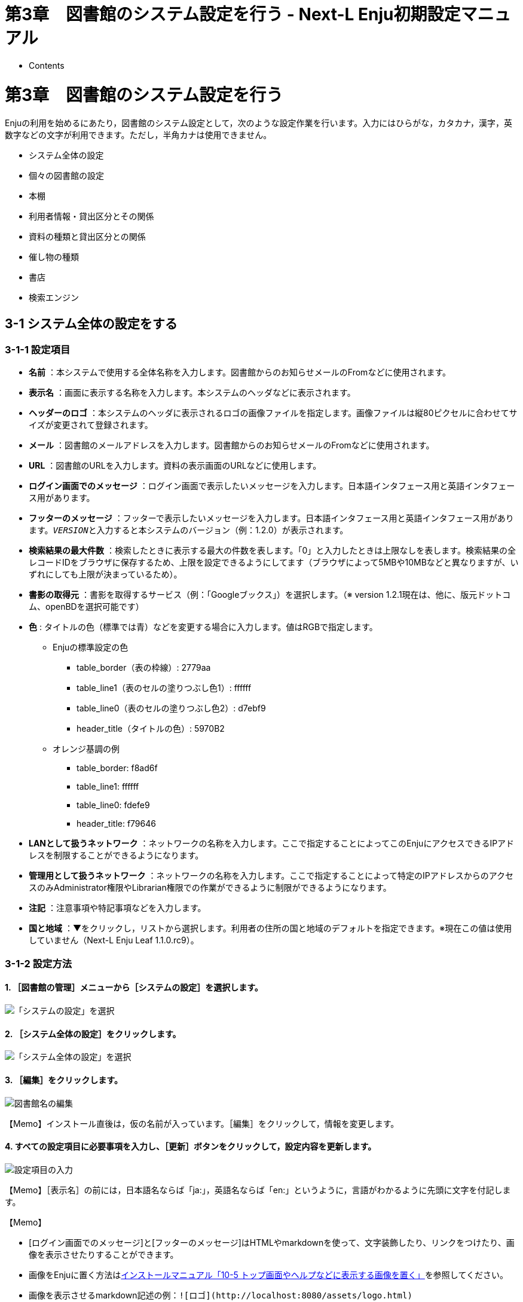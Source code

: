 = 第3章　図書館のシステム設定を行う - Next-L Enju初期設定マニュアル
:doctype: book
:group: enju_setup
:page-layout: page
:title_short: 第3章 図書館のシステム設定を行う
:version: 1.4

* Contents

[#section3]
= 第3章　図書館のシステム設定を行う

Enjuの利用を始めるにあたり，図書館のシステム設定として，次のような設定作業を行います。入力にはひらがな，カタカナ，漢字，英数字などの文字が利用できます。ただし，半角カナは使用できません。

* システム全体の設定
* 個々の図書館の設定
* 本棚
* 利用者情報・貸出区分とその関係
* 資料の種類と貸出区分との関係
* 催し物の種類
* 書店
* 検索エンジン

[#section3-1]
== 3-1 システム全体の設定をする

[#section3-1-1]
=== 3-1-1 設定項目

* *名前* ：本システムで使用する全体名称を入力します。図書館からのお知らせメールのFromなどに使用されます。
* *表示名* ：画面に表示する名称を入力します。本システムのヘッダなどに表示されます。
* *ヘッダーのロゴ* ：本システムのヘッダに表示されるロゴの画像ファイルを指定します。画像ファイルは縦80ピクセルに合わせてサイズが変更されて登録されます。
* *メール* ：図書館のメールアドレスを入力します。図書館からのお知らせメールのFromなどに使用されます。
* *URL* ：図書館のURLを入力します。資料の表示画面のURLなどに使用します。
* *ログイン画面でのメッセージ* ：ログイン画面で表示したいメッセージを入力します。日本語インタフェース用と英語インタフェース用があります。
* *フッターのメッセージ* ：フッターで表示したいメッセージを入力します。日本語インタフェース用と英語インタフェース用があります。``__VERSION__``と入力すると本システムのバージョン（例：1.2.0）が表示されます。
* *検索結果の最大件数* ：検索したときに表示する最大の件数を表します。「0」と入力したときは上限なしを表します。検索結果の全レコードIDをブラウザに保存するため、上限を設定できるようにしてます（ブラウザによって5MBや10MBなどと異なりますが、いずれにしても上限が決まっているため）。
// 関連 issue  #605
* *書影の取得元* ：書影を取得するサービス（例：「Googleブックス」）を選択します。（※ version 1.2.1現在は、他に、版元ドットコム、openBDを選択可能です）
// 関連 issue #712
* *色* : タイトルの色（標準では青）などを変更する場合に入力します。値はRGBで指定します。
 ** Enjuの標準設定の色
  *** table_border（表の枠線）: 2779aa
  *** table_line1（表のセルの塗りつぶし色1）: ffffff
  *** table_line0（表のセルの塗りつぶし色2）: d7ebf9
  *** header_title（タイトルの色）: 5970B2
 ** オレンジ基調の例
  *** table_border: f8ad6f
  *** table_line1: ffffff
  *** table_line0: fdefe9
  *** header_title: f79646
* *LANとして扱うネットワーク* ：ネットワークの名称を入力します。ここで指定することによってこのEnjuにアクセスできるIPアドレスを制限することができるようになります。
* *管理用として扱うネットワーク* ：ネットワークの名称を入力します。ここで指定することによって特定のIPアドレスからのアクセスのみAdministrator権限やLibrarian権限での作業ができるように制限ができるようになります。
* *注記* ：注意事項や特記事項などを入力します。
* *国と地域* ：▼をクリックし，リストから選択します。利用者の住所の国と地域のデフォルトを指定できます。※現在この値は使用していません（Next-L Enju Leaf 1.1.0.rc9）。

[#section3-1-2]
=== 3-1-2 設定方法

==== 1. ［図書館の管理］メニューから［システムの設定］を選択します。

image::../assets/images/1.2/image_system_setup.png[「システムの設定」を選択]

==== 2. ［システム全体の設定］をクリックします。

image::../assets/images/1.2/image_initial_014.png[「システム全体の設定」を選択]

==== 3. ［編集］をクリックします。

image::../assets/images/1.2/image_initial_015.png[図書館名の編集]

【Memo】インストール直後は，仮の名前が入っています。［編集］をクリックして，情報を変更します。

==== 4. すべての設定項目に必要事項を入力し、［更新］ボタンをクリックして，設定内容を更新します。

image::../assets/images/1.3/image_initial_016.png[設定項目の入力]

【Memo】［表示名］の前には，日本語名ならば「ja:」，英語名ならば「en:」というように，言語がわかるように先頭に文字を付記します。+++<div class="alert alert-info memo">+++【Memo】

* [ログイン画面でのメッセージ]と[フッターのメッセージ]はHTMLやmarkdownを使って、文字装飾したり、リンクをつけたり、画像を表示させたりすることができます。
* 画像をEnjuに置く方法はlink:enju_install_vm_10.html#section10-5[インストールマニュアル「10-5 トップ画面やヘルプなどに表示する画像を置く」]を参照してください。
* 画像を表示させるmarkdown記述の例：`+![ロゴ](http://localhost:8080/assets/logo.html)+`
* リンクのmarkdown記述の例: `+[Porject NextL](https://www.next-l.jp/)+`+++</div>+++

【Memo】右メニューの[表示］をクリックすると「システム全体の設定の表示」の画面に遷移します。

==== 5. 設定が登録され，［システム全体の設定の表示］画面が表示されます。

image::../assets/images/1.3/image_initial_017.png[設定項目の入力]

[#section3-2]
== 3-2 個々の図書館を設定する

図書館の案内ページで表示される情報及び、検索結果等で表示される図書館名を登録します。

[#section3-2-1]
=== 3-2-1 設定項目

* 名前*：図書館の名称を入力します。TSVファイルを使った所蔵のインポートなどに図書館を表す名前として使用します。
* 短縮表示名：短縮した名称を入力します。短縮して表示したい箇所で使用される表示名です。
* 表示名*：画面に表示する名称を入力します。一般的にはこちらの表示名を使用します。
* ISIL*：https://www.ndl.go.jp/jp/library/isil/[図書館及び関連組織のための国際標準識別子（https://www.ndl.go.jp/jp/library/isil/）]を入力します。
* 国と地域：▼をクリックし，リストから選択します。
* 郵便番号*：図書館の所在地の郵便番号を入力します。
* 都道府県*：図書館の所在地の都道府県名を入力します。
* 市町村*：図書館の所在地の市町村名を入力します。
* 番地*：図書館の所在地の番地を入力します。
* 緯度：図書館の所在地の緯度を入力します。図書館の所在地の地図表示に利用します。
* 経度：図書館の所在地の経度を入力します。図書館の所在地の地図表示に利用します。
* 電話番号１*：図書館の電話番号を入力します。
* 電話番号２*：図書館の電話番号を入力します。
* ファックス番号*：図書館のファックス番号を入力します。
* 請求記号の列数：請求記号で利用する列数を入力します。背ラベルの表示に使用します。
* 請求番号の区切り文字：請求記号に利用する区切り文字を入力します。背ラベルの表示に使用します。
* 開館時間*：図書館の開館時間を選択します。
* 注記*：注意事項や特記事項などを入力します。

「*」がある項目については、図書館の情報表示のページで表示される情報になります。

[#section3-2-1]
=== 3-2-2 設定方法

==== 1. ［図書館の管理］メニューから［システムの設定］を選択します。

image::../assets/images/1.1/image_system_setup.png[「システムの設定」を選択]

==== 2. ［図書館］をクリックします。

image::../assets/images/1.1/image_initial_019_0.png[「図書館全体の設定」を選択]

==== 3. ［図書館の新規作成］をクリックします。

image::../assets/images/1.1/image_initial_019.png[図書館の新規作成]

【Memo】入力済みの図書館の設定内容を変更する場合は，［編集］をクリックします。

==== 4. 設定項目に必要事項を入力し、[登録する]ボタンをクリックして，設定内容を登録します。

image::../assets/images/1.1/image_initial_020.png[設定項目の入力]

【Memo】「＊」のマークが付いた項目は入力必須項目です。[名前]は3文字以上、256文字以内で、半角である必要があります。使用できる文字はアルファベットの小文字、数字、-（ハイフン）、_（アンダースコア）です。ただし、名前の最初はアルファベットの小文字のみが使用でき、名前の最後にはハイフンとアンダースコアは使用できません。

==== 5. 「図書館は正常に作成されました」と表示され、図書館が作成されます。

image::../assets/images/1.1/image_initial_020_2.png[図書館の作成]+++<div class="alert alert-info">+++【Memo】

1.1.0および1.1.1の場合でプロキシ環境でお使いの場合、地図が表示されないことがあります。
その場合は、以下を実行してください。

....

$ cd enju
$ rails g geocoder:config
....

詳細は https://github.com/next-l/enju_leaf/issues/727[issue #727]を参照してください。+++</div>++++++<div class="alert alert-info">+++【Memo】 [請求記号の列数]、[請求記号の区切り文字]を設定すると
「資料の表示」の右に請求記号が背ラベルのように表示されます。
次は、請求記号の列数を *3* 、請求記号の区切り文字を *||* とし、
請求記号「015.2||ハ||1」を表示した例です。

image::../assets/images/1.1/image_initial_020_3.png[背ラベル]

注：次の条件でのみ、背ラベルが表示されます。

* ログインしている
* 図書館に請求記号ルールが設定されている
* 当該資料の所蔵が登録されている
* 所蔵資料の「請求記号」が [請求記号の列数]と[請求記号の区切り文字]のルール通りに入力されている
* 所蔵資料の本棚が「World Wide Web」（ブックマーク用）以外である
* 所蔵資料の所蔵のステータスが「在架（利用可能） 」「貸出中」「再配架待ち」のいずれかである
* 所蔵資料の利用制限が「返却不要」「長期期間貸出」「通常期間貸出」「短期期間貸出」「複製不可」
「一夜貸出のみ」「貸出更新不可」「監督下でのみ利用可」「学期間の貸出」「利用者の署名が必要」のいずれかである
* ログインしているユーザーの所属図書館のもののみ表示する
（例：所属図書館Your library　だったらYour libraryのもののみ）+++</div>+++

[#section3-3]
== 3-3 本棚を設定する

[#section3-3-1]
=== 3-3-1 設定項目

* 名前：本棚の名称を入力します。TSVファイルを使った所蔵情報のインポートなどに本棚を表す名前として使用します。
* 表示名：画面に表示する名称を入力します。
* 閉架：閉架の場合にチェックを入れます。本棚の一覧画面で「閉架」と表示されるようになります。
// 詳細は #729 参照
* 注記：注意事項や特記事項などを入力します。
* 図書館：▼をクリックし，リストから選択します。
 ** ここで表示される図書館のリストは，<<section3-2,「3-2 個々の図書館を設定する」>>で設定します。

[#section3-3-2]
=== 3-3-2 設定方法

==== 1. ［図書館の管理］メニューから［システムの設定］を選択します。

image::../assets/images/1.1/image_system_setup.png[システムの設定]

==== 2. ［本棚］をクリックします。

image::../assets/images/1.1/image_initial_022.png[「本棚」を選択]

==== 3. ［本棚の新規作成］をクリックします。

image::../assets/images/1.1/image_initial_023.png[本棚の新規作成]

【Memo】入力済みの本棚の設定内容を変更する場合は，［編集］をクリックします。

==== 4. 設定項目に必要事項を入力し，［登録する］ボタンをクリックして，設定内容を登録します。

image::../assets/images/1.1/image_initial_024.png[本棚の作成]

【Memo】「＊」のマークが付いた項目は入力必須項目です。[名前]は3文字以上、256文字以内で、半角である必要があります。使用できる文字はアルファベットの小文字、数字、-（ハイフン）、_（アンダースコア）です。ただし、名前の最初はアルファベットの小文字のみが使用でき、名前の最後にはハイフンとアンダースコアは使用できません。+++<div class="alert alert-info">+++【Memo】本棚の一覧の見方

image::../assets/images/1.1/image_initial_024_2.png[背ラベル]

表の各行が一つの本棚をあらわしています。例えば、「きり閉架1」は本棚の「表示名」を、「kiri_closed」は本棚の「名前」を、「きり図書館」は当該本棚がある図書館の「表示名」を、「kiri」その「名前」をあらわしています。
「閉架」にチェックを入れた場合は、「図書館」列に「閉架」が表示されます（例　「きり閉架1」に「閉架」を表示）。
右側に「図書館」で絞り込みをするためのリンクがあります。たとえば、上の画像の例ですと、「きり図書館」のリックをたどると、「きり図書館」の本棚の「きり閉架1」「kiri_default」「きり本棚1」のみが表示されるようになります。+++</div>+++

[#section3-4]
== 3-4 利用者グループを設定する

[#section3-4-1]
=== 3-4-1 設定項目

* 名前：利用者グループ名を入力します。
 ** 例えば、一般利用者、在勤・在学利用者、団体利用者など利用者をグループに分けて区別したい場合に入力します。
 ** <<section3-6,「3-6 利用者グループと貸出区分の関係を設定する」>>で，利用者グループごとに貸出の設定などを設定することができます。
 ** 貸出については<<section3-5,「3-5 貸出区分を設定する」>>、link:enju_setup_5.html#section5-3[「5-3 貸出状態を編集作成する」]などで設定します。
* 表示名：画面に表示する名称を入力します。
* 新規ユーザの有効日数：図書館カードの有効日数を数値で入力します。新規にユーザを作成してからの有効日数になります。標準は0になっており、0は有効期限がなくずっと有効となります。
* 貸出期限の何日前に督促を送るか：「何日後に返却日を通知するか」を数値で入力します。標準は3になっています。
* 貸出期限の何日後に督促を送るか：「返却日を何日過ぎたら通知するか」を数値で入力します。標準は7になっています。
* 貸出期限が切れた後に何回督促を送るか：「返却日を過ぎた通知を何回送るか」を数値で入力します。標準は0になっています。
* 注記：注意事項や特記事項などを入力します。

[#section3-4-2]
=== 3-4-2 設定方法

==== 1. ［図書館の管理］メニューから［システムの設定］を選択します。

image::../assets/images/1.1/image_system_setup.png[システムの設定]

==== 2. ［利用者グループ］をクリックします。

image::../assets/images/1.1/image_initial_025_0.png[「利用者グループ」を選択]

==== 3. ［利用者グループの新規作成］をクリックします。

image::../assets/images/1.1/image_initial_025.png[利用者グループを作成]

【Memo】入力済みの利用者グループの設定内容を変更する場合は，［編集］をクリックします。

==== 4. 設定項目に必要事項を入力し，［登録する］ボタンをクリックして，設定内容を登録します。

image::../assets/images/1.1/image_initial_026.png[利用者グループの作成]

[#section3-5]
== 3-5 貸出区分を設定する

[#section3-5-1]
=== 3-5-1 設定項目

* 名前：貸出区分名を入力します。
 ** 貸出日数や貸出数の制限などは，<<section3-6,「3-6 利用者グループと貸出区分の関係を設定する」>>で，利用者グループごとに貸出の設定などを設定することができます。
* 表示名：画面に表示する名称を入力します。
* 注記：注意事項や特記事項などを入力します。

[#section3-5-2]
=== 3-5-2 設定方法

==== 1. ［図書館の管理］メニューから［システムの設定］を選択します。

image::../assets/images/1.1/image_system_setup.png[システムの設定]

==== 2. ［貸出区分］をクリックします。

image::../assets/images/1.1/image_initial_027_0.png[貸出区分の設定]

==== 3. 右メニューの［貸出区分の新規作成］をクリックします。

image::../assets/images/1.1/image_initial_027.png[システムの設定]

【Memo】入力済みの貸出区分の設定内容を変更する場合は［編集］を，削除する場合は［削除］をクリックします。一覧表示の表示順序を変更するには，表の1列目に表示されている↑または↓をクリックして行を入れ替えます。

==== 4. 設定項目に必要事項を入力、［登録する］ボタンをクリックして，設定内容を登録します。

image::../assets/images/1.1/image_initial_028.png[貸出区分の作成]

[#section3-6]
== 3-6 利用者グループと貸出区分の関係を設定する

[#section3-6-1]
=== 3-6-1 設定項目

* 利用者グループ：▼をクリックし，リストから選択します。ここで表示されるリストは，<<section3-4,「3-4 利用者グループを設定する」>>で設定します。
* 貸出区分：▼をクリックし，リストから選択します。ここで表示されるリストは，<<section3-5,「3-5 貸出区分を設定する」>>で設定します。
* 貸出数の上限：貸出数を数値で設定します。
* 貸出期間：期間を数値で設定します。
* 貸出更新回数の上限：回数を数値で設定します。
* 予約冊数の上限：冊数を数値で設定します。
* 返却日を閉館日の前日にする：クリックしてon/offを切り替えます。この項目がオンになっている場合、返却日は通常返却日の前日になり、オフになっている場合は通常返却日の翌日に設定されます。
* 注記：注意事項や特記事項などを入力します。

[#section3-6-2]
=== 3-6-2 設定方法

==== 1. ［図書館の管理］メニューから［システムの設定］を選択します。

image::../assets/images/1.1/image_system_setup.png[システムの設定]

==== 2. ［利用者グループと貸出区分の関係］をクリックします。

image::../assets/images/1.1/image_initial_029_0.png[利用者グループと貸出区分の関係の設定]

==== 3. 右メニューの［利用者グループと貸出区分の関係の新規作成］をクリックします。

image::../assets/images/1.1/image_initial_029.png[利用者グループと貸出区分の関係]

【Memo】入力済みの設定内容を変更する場合は［編集］を，削除する場合は［削除］をクリックします。

==== 4. 設定項目に必要事項を入力し、［登録する］ボタンをクリックして，設定内容を登録します。

image::../assets/images/1.1/image_initial_030.png[利用者グループと貸出区分の関係]

[#section3-7]
== 3-7 資料の形態と貸出区分の関係を設定する

[#section3-7-1]
=== 3-7-1 設定項目

* 資料の形態：▼をクリックし，リストから選択します。ここで表示されるリストは，link:enju_setup_5.html#section5-1[「5-1 資料の形態を作成する」]で設定します。
* 貸出区分：▼をクリックし，リストから選択します。ここで表示されるリストは，<<section3-5,「3-5 貸出区分を設定する」>>で設定します。
* 注記：注意事項や特記事項などを入力します。

[#section3-7-2]
=== 3-7-2 設定方法

==== 1. ［図書館の管理］メニューから［システムの設定］を選択します。

image::../assets/images/1.1/image_system_setup.png[システムの設定]

==== 2. ［資料の形態と貸出区分の関係］をクリックします。

image::../assets/images/1.1/image_initial_031_0.png[資料の形態と貸出区分の関係の設定]

==== 3. 右メニューの［資料の形態と貸出区分の関係の新規作成］をクリックします。

image::../assets/images/1.1/image_initial_031.png[資料の形態と貸出区分の関係の新規作成]

【Memo】入力済みの設定内容を変更する場合は［編集］を，削除する場合は［削除］をクリックします。

==== 4. 設定項目に必要事項を入力し、［登録する]ボタンをクリックして，設定内容を登録します。

image::../assets/images/1.1/image_initial_032.png[資料の形態と貸出区分の関係の作成]

[#section3-8]
== 3-8 催し物の種別を設定する

催し物（お知らせ）の登録機能およびカレンダー表示機能で、休館日以外の催し物の種別（例：お話会、蔵書点検など）が必要なった場合に必要になる設定です（参照：link:enju_operation_7.html[運用マニュアル「第7章 休館日と催し物を登録する」]。

[#section3-8-1]
=== 3-8-1 設定項目

* 名前：催し物名を入力します。
* 表示名：画面に表示する名称を入力します。
* 注記：注意事項や特記事項などを入力します。 +
＊催し物については，既存のデータファイルを指定して読み込むインポート機能が利用できます。link:enju_operation_7.html#section7-2-2[運用マニュアル「7-2-2 催し物のデータをインポートする」]を参照してください。

[#section3-8-2]
=== 3-8-2 設定方法

==== 1. ［図書館の管理］メニューから［システムの設定］を選択します。

image::../assets/images/1.1/image_system_setup.png[システムの設定]

==== 2. ［催し物の種別］をクリックします。

image::../assets/images/1.1/image_initial_033_0.png[催し物の種別設定]

==== 3. 右メニューの［催し物の種別の新規作成］をクリックします。

image::../assets/images/1.1/image_initial_033.png[催し物の種別の新規作成]

【Memo】入力済みの設定内容を変更する場合は［編集］を、削除する場合は［削除］をクリックします。ただし、"unknown"、 "closed"は標準カテゴリとなっており、削除できないため削除リンクはありません。 一覧表示の表示順序を変更するには，表の1列目に表示されている↑または↓をクリックして行を入れ替えます。

==== 4. 設定項目に必要事項を入力し、［登録する］ボタンをクリックして，設定内容を登録します。

image::../assets/images/1.1/image_initial_034.png[催し物の種別を作成]

==== 5. 「催し物の種別は正常に作成されました。」と表示され、催し物の種別の作成が完了します。

image::../assets/images/1.1/image_initial_034_2.png[催し物の種別の作成が完了]

[#section3-9]
== 3-9 予算種別を設定する

所蔵情報の登録の際に、予算の区別（寄贈など）を登録したい場合に必要になります。詳細はlink:enju_operation_4.html#section4-3[運用マニュアル「4-3 所蔵情報を登録・一覧表示する」]を参照してください。

[#section3-9-1]
=== 3-9-1 設定項目

* 名称：予算種別の名称を入力します。
* 表示名：表示名を入力します。
* 注記：注意事項や特記事項などを入力します。

[#section3-9-2]
=== 3-9-2 設定方法

==== 1. ［図書館の管理］メニューから［システムの設定］を選択します。

image::../assets/images/1.1/image_system_setup.png[システムの設定]

==== 2. ［予算種別］をクリックします。

image::../assets/images/1.1/image_budget_type_0.png[予算種別の設定]

==== 3. 右メニューの［予算種別の新規作成］をクリックします。

image::../assets/images/1.1/image_budget_type_1.png[予算種別の新規作成]+++<div class="alert alert-info memo">+++【Memo】入力済みの設定内容を変更する場合は，表の最終列に表示されている「編集」を，削除する場合は「削除」をクリックします。
一覧表示の表示順序を変更するには，表の1列目に表示されている↑または↓をクリックして行を入れ替えます。+++</div>+++

==== 4. 設定項目に必要事項を入力し、［登録する］ボタンをクリックして，設定内容を登録します。

image::../assets/images/1.1/image_budget_type_2.png[新規書店の作成]

[#section3-10]
== 3-10 書店を設定する

所蔵情報の登録の際に、どの書店から購入したかを登録したい場合に必要になります。詳細はlink:enju_operation_4.html#section4-3[運用マニュアル「4-3 所蔵情報を登録・一覧表示する」]を参照してください。

[#section3-10-1]
=== 3-10-1 設定項目

* 名前：書店名を入力します。
* 郵便番号：書店の所在地の郵便番号を入力します。
* 住所：書店の所在地の住所を入力します。
* 電話番号：書店の電話番号を入力します。
* ファックス番号：書店のファックス番号を入力します。
* URL：書店のWebサイトのURLを入力します。
* 注記：注意事項や特記事項などを入力します。

[#section3-10-2]
=== 3-10-2 設定方法

==== 1. ［図書館の管理］メニューから［システムの設定］を選択します。

image::../assets/images/1.1/image_system_setup.png[システムの設定]

==== 2. ［書店］をクリックします。

image::../assets/images/1.1/image_initial_038_0.png[書店の設定]

==== 3. 右メニューの［書店の新規作成］をクリックします。

image::../assets/images/1.1/image_initial_038.png[書店の新規作成]+++<div class="alert alert-info">+++【Memo】入力済みの設定内容を変更する場合は，表の最終列に表示されている[編集]を，削除する場合は[削除]をクリックします。
一覧表示の表示順序を変更するには，表の1列目に表示されている↑または↓をクリックして行を入れ替えます。+++</div>+++

==== 4. 設定項目に必要事項を入力し、［登録する］ボタンをクリックして，設定内容を登録します。

image::../assets/images/1.1/image_initial_041.png[新規書店の作成]

[#section3-11]
== 3-11 メッセージテンプレートを設定する

予約を受け付けた時や、書誌のエクスポートが完了したときなどに、
システムから送られてくるメッセージの定型文を変更できます。

[#section3-11-1]
=== 3-11-1 設定項目

* 状態：メッセージの内容を示す状態を入力します。
* 言語：▼をクリックし，リストから選択します。
* タイトル：メッセージを表示するときのタイトルを入力します。
* 本文：メッセージの本文を入力します。

＊メッセージの本文には資料名やユーザー名などの変数を組み込み，送信時に本文中の変数に値を代入して送信できます。

[#section3-11-2]
=== 3-11-2 設定方法

==== 1. ［図書館の管理］メニューから［システムの設定］を選択します。

image::../assets/images/1.1/image_system_setup.png[システムの設定]

==== 2. ［メッセージテンプレート］をクリックします。

image::../assets/images/1.1/image_initial_042_0.png[メッセージテンプレートの設定]

==== 3. 設定したい項目の［編集］をクリックします。

image::../assets/images/1.1/image_initial_042.png[メッセージテンプレートの編集]

【Memo】一覧表示の表示順序を変更するには，表の1列目に表示されている↑または↓をクリックして行を入れ替えます。

==== 4. 設定項目に必要事項を入力し、［更新する］ボタンをクリックして，設定内容を更新します。

image::../assets/images/1.1/image_initial_043.png[メッセージテンプレートの更新]

[#section3-12]
== 3-12 検索エンジンを設定する

検索エンジンを設定すると、資料を検索したときにヒット件数が0件だった場合に、同じ検索語で別のデータベース（検索エンジン）に検索をすることができるようになります。
次の図は、ヒット件数が0件だったときの画面を表しています。ここでは、3つの検索エンジン（NDL Search, amazon.co.jp, CiNii Books）を表示しています。

image::../assets/images/1.1/image_initial_044_00.png[0件ヒットと検索エンジン]

[#section3-12-1]
=== 3-12-1 設定項目

* 名前：検索エンジンの名称を入力します。
* URL：URLを入力します。（入力必須）
* ベースURL：ベースURLを入力します。
* HTTPメソッド：▼をクリックし，リストから選択します。
* クエリパラメータ：URLに追加するパラメータを入力します。
* 追加のパラメータ：URLに追加するパラメータを入力します。
* 注記：注意事項や特記事項などを入力します。

[#section3-12-2]
=== 3-12-2 設定方法

==== 1. ［図書館の管理］メニューから［システムの設定］を選択します。

image::../assets/images/1.1/image_system_setup.png[システムの設定]

==== 2. ［検索エンジン］をクリックします。

image::../assets/images/1.1/image_initial_044_0.png[検索エンジンの設定]

==== 3. 右メニューの［検索エンジンの新規作成］をクリックします。

image::../assets/images/1.1/image_search_engine_create.png[検索エンジンの設定]

==== 4. 設定項目に必要事項を入力し、［登録する］ボタンをクリックして，設定内容を登録します。

image::../assets/images/1.1/image_search_engine_input.png[検索エンジンの設定]

【Memo】CiNii Booksの登録例（検索語がflowerであれば：https://ci.nii.ac.jp/books/search?q=flower&format=html というリクエストになる）を示しています。

==== 5. 以下はその他の検索エンジンの設定例です。

* 名前: NDL Search
 ** URL: https://iss.ndl.go.jp/
 ** ベースURL: https://iss.ndl.go.jp/books
 ** HTTPメソッド: get
 ** クエリパラメータ: any
* 名前: amazon.co.jp
 ** URL: https://www.amazon.co.jp/
 ** ベースURL: https://www.amazon.co.jp/s?
 ** HTTPメソッド: get
 ** クエリパラメータ: field-keywords
 ** 追加のパラメータ: url=search-alias=aps
* 名前: CiNii Books
 ** URL: https://ci.nii.ac.jp/books/
 ** ベースURL: https://ci.nii.ac.jp/books/opensearch/search
 ** HTTPメソッド: get
 ** クエリパラメータ: q
 ** 追加のパラメータ: format=html

[#section3-13]
== 3-13 その他の機能

Enjuでは，システムの設定は管理者権限を持つアカウントで設定します。システムの設定以外にも，個人情報に関わることなどは，管理者権限で行うように設定されています。

管理者権限では，次のような設定・閲覧機能を持っています。

[#section3-13-1]
=== 3-13-1 システムの設定以外でも管理者権限で設定・閲覧する機能

* 返却済み貸出履歴の一覧
* 図書館員のプロフィール変更
* 権限変更
* 操作履歴一覧の表示

{% include enju_setup/toc.md %}
